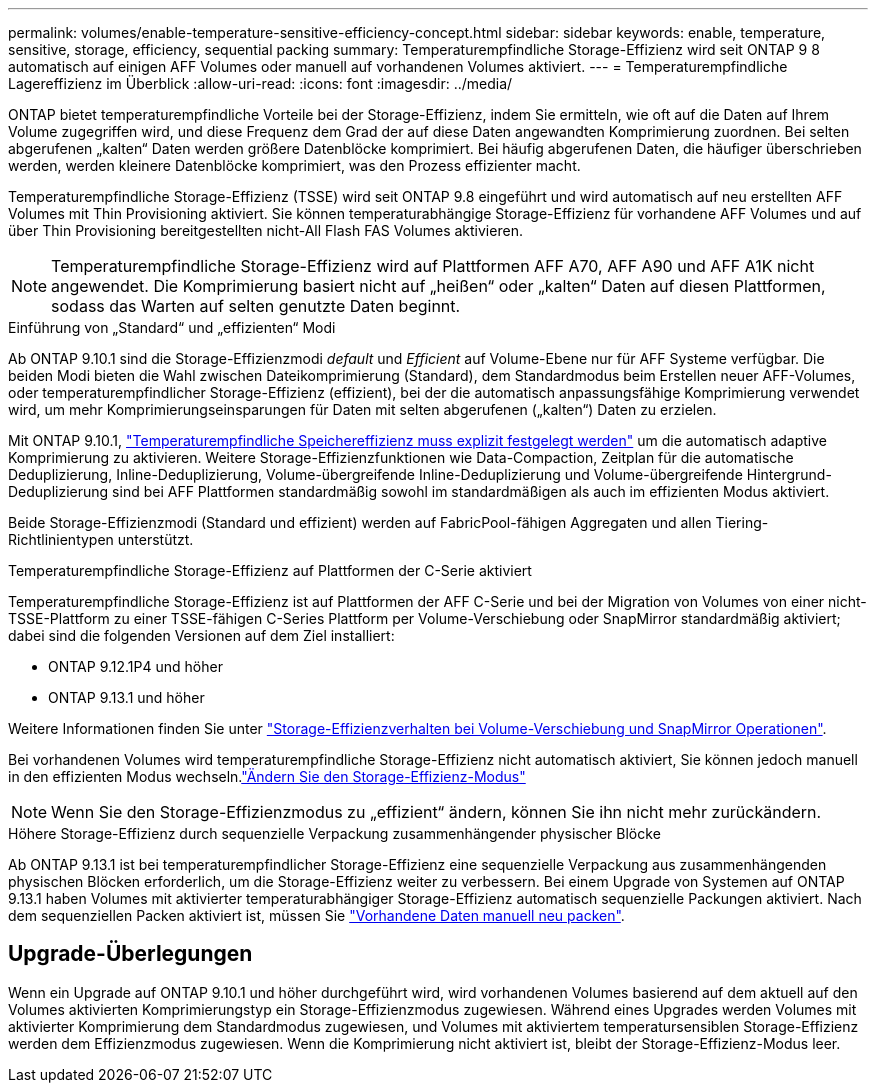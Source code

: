 ---
permalink: volumes/enable-temperature-sensitive-efficiency-concept.html 
sidebar: sidebar 
keywords: enable, temperature, sensitive, storage, efficiency, sequential packing 
summary: Temperaturempfindliche Storage-Effizienz wird seit ONTAP 9 8 automatisch auf einigen AFF Volumes oder manuell auf vorhandenen Volumes aktiviert. 
---
= Temperaturempfindliche Lagereffizienz im Überblick
:allow-uri-read: 
:icons: font
:imagesdir: ../media/


[role="lead"]
ONTAP bietet temperaturempfindliche Vorteile bei der Storage-Effizienz, indem Sie ermitteln, wie oft auf die Daten auf Ihrem Volume zugegriffen wird, und diese Frequenz dem Grad der auf diese Daten angewandten Komprimierung zuordnen. Bei selten abgerufenen „kalten“ Daten werden größere Datenblöcke komprimiert. Bei häufig abgerufenen Daten, die häufiger überschrieben werden, werden kleinere Datenblöcke komprimiert, was den Prozess effizienter macht.

Temperaturempfindliche Storage-Effizienz (TSSE) wird seit ONTAP 9.8 eingeführt und wird automatisch auf neu erstellten AFF Volumes mit Thin Provisioning aktiviert. Sie können temperaturabhängige Storage-Effizienz für vorhandene AFF Volumes und auf über Thin Provisioning bereitgestellten nicht-All Flash FAS Volumes aktivieren.


NOTE: Temperaturempfindliche Storage-Effizienz wird auf Plattformen AFF A70, AFF A90 und AFF A1K nicht angewendet. Die Komprimierung basiert nicht auf „heißen“ oder „kalten“ Daten auf diesen Plattformen, sodass das Warten auf selten genutzte Daten beginnt.

.Einführung von „Standard“ und „effizienten“ Modi
Ab ONTAP 9.10.1 sind die Storage-Effizienzmodi _default_ und _Efficient_ auf Volume-Ebene nur für AFF Systeme verfügbar. Die beiden Modi bieten die Wahl zwischen Dateikomprimierung (Standard), dem Standardmodus beim Erstellen neuer AFF-Volumes, oder temperaturempfindlicher Storage-Effizienz (effizient), bei der die automatisch anpassungsfähige Komprimierung verwendet wird, um mehr Komprimierungseinsparungen für Daten mit selten abgerufenen („kalten“) Daten zu erzielen.

Mit ONTAP 9.10.1, link:../volumes/set-efficiency-mode-task.html["Temperaturempfindliche Speichereffizienz muss explizit festgelegt werden"] um die automatisch adaptive Komprimierung zu aktivieren. Weitere Storage-Effizienzfunktionen wie Data-Compaction, Zeitplan für die automatische Deduplizierung, Inline-Deduplizierung, Volume-übergreifende Inline-Deduplizierung und Volume-übergreifende Hintergrund-Deduplizierung sind bei AFF Plattformen standardmäßig sowohl im standardmäßigen als auch im effizienten Modus aktiviert.

Beide Storage-Effizienzmodi (Standard und effizient) werden auf FabricPool-fähigen Aggregaten und allen Tiering-Richtlinientypen unterstützt.

.Temperaturempfindliche Storage-Effizienz auf Plattformen der C-Serie aktiviert
Temperaturempfindliche Storage-Effizienz ist auf Plattformen der AFF C-Serie und bei der Migration von Volumes von einer nicht-TSSE-Plattform zu einer TSSE-fähigen C-Series Plattform per Volume-Verschiebung oder SnapMirror standardmäßig aktiviert; dabei sind die folgenden Versionen auf dem Ziel installiert:

* ONTAP 9.12.1P4 und höher
* ONTAP 9.13.1 und höher


Weitere Informationen finden Sie unter link:../volumes/storage-efficiency-behavior-snapmirror-reference.html["Storage-Effizienzverhalten bei Volume-Verschiebung und SnapMirror Operationen"].

Bei vorhandenen Volumes wird temperaturempfindliche Storage-Effizienz nicht automatisch aktiviert, Sie können jedoch manuell in den effizienten Modus wechseln.link:../volumes/change-efficiency-mode-task.html["Ändern Sie den Storage-Effizienz-Modus"]


NOTE: Wenn Sie den Storage-Effizienzmodus zu „effizient“ ändern, können Sie ihn nicht mehr zurückändern.

.Höhere Storage-Effizienz durch sequenzielle Verpackung zusammenhängender physischer Blöcke
Ab ONTAP 9.13.1 ist bei temperaturempfindlicher Storage-Effizienz eine sequenzielle Verpackung aus zusammenhängenden physischen Blöcken erforderlich, um die Storage-Effizienz weiter zu verbessern. Bei einem Upgrade von Systemen auf ONTAP 9.13.1 haben Volumes mit aktivierter temperaturabhängiger Storage-Effizienz automatisch sequenzielle Packungen aktiviert. Nach dem sequenziellen Packen aktiviert ist, müssen Sie link:../volumes/run-efficiency-operations-manual-task.html["Vorhandene Daten manuell neu packen"].



== Upgrade-Überlegungen

Wenn ein Upgrade auf ONTAP 9.10.1 und höher durchgeführt wird, wird vorhandenen Volumes basierend auf dem aktuell auf den Volumes aktivierten Komprimierungstyp ein Storage-Effizienzmodus zugewiesen. Während eines Upgrades werden Volumes mit aktivierter Komprimierung dem Standardmodus zugewiesen, und Volumes mit aktiviertem temperatursensiblen Storage-Effizienz werden dem Effizienzmodus zugewiesen. Wenn die Komprimierung nicht aktiviert ist, bleibt der Storage-Effizienz-Modus leer.

